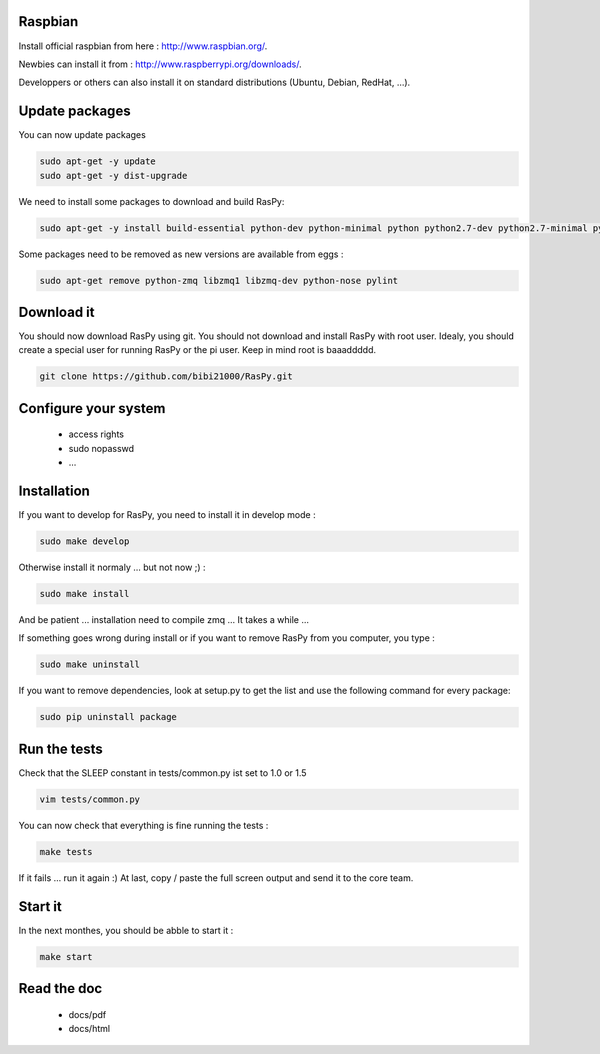 Raspbian
--------

Install official raspbian from here : http://www.raspbian.org/.

Newbies can install it from : http://www.raspberrypi.org/downloads/.

Developpers or others can also install it on standard distributions (Ubuntu, Debian, RedHat, ...).

Update packages
---------------

You can now update packages

.. code-block:: bash

        sudo apt-get -y update
        sudo apt-get -y dist-upgrade

We need to install some packages to download and build RasPy:

.. code-block:: bash

        sudo apt-get -y install build-essential python-dev python-minimal python python2.7-dev python2.7-minimal python2.7 git python-setuptools python-docutils python-pylint

Some packages need to be removed as new versions are available from eggs :

.. code-block:: bash

        sudo apt-get remove python-zmq libzmq1 libzmq-dev python-nose pylint

Download it
-----------

You should now download RasPy using git. You should not download and install RasPy with root user.
Idealy, you should create a special user for running RasPy or the pi user. Keep in mind root is baaaddddd.

.. code-block:: bash

        git clone https://github.com/bibi21000/RasPy.git

Configure your system
---------------------

 - access rights
 - sudo nopasswd
 - ...

Installation
------------

If you want to develop for RasPy, you need to install it in develop mode :

.. code-block:: bash

        sudo make develop

Otherwise install it normaly ... but not now ;) :

.. code-block:: bash

        sudo make install

And be patient ... installation need to compile zmq ... It takes a while ...

If something goes wrong during install or if you want to remove RasPy from you computer, you type :

.. code-block:: bash

        sudo make uninstall

If you want to remove dependencies, look at setup.py to get the list and use the following command for every package:

.. code-block:: bash

        sudo pip uninstall package

Run the tests
-------------

Check that the SLEEP constant in tests/common.py ist set to 1.0 or 1.5

.. code-block:: bash

        vim tests/common.py

You can now check that everything is fine running the tests :

.. code-block:: bash

        make tests

If it fails ... run it again :)
At last, copy / paste the full screen output and send it to the core team.

Start it
--------

In the next monthes, you should be abble to start it :

.. code-block:: bash

        make start

Read the doc
------------

 - docs/pdf
 - docs/html
